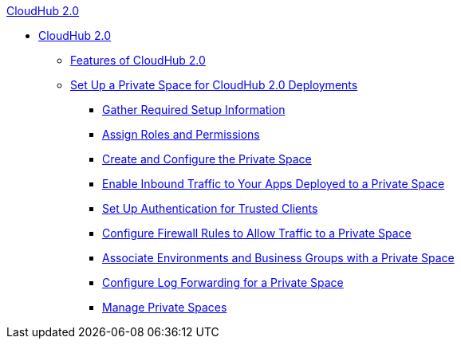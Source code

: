 .xref:index.adoc[CloudHub 2.0]
* xref:index.adoc[CloudHub 2.0]
** xref:features.adoc[Features of CloudHub 2.0]
** xref:ps-setup.adoc[Set Up a Private Space for CloudHub 2.0 Deployments]
*** xref:ps-gather-setup-info.adoc[Gather Required Setup Information]
*** xref:ps-assign-roles.adoc[Assign Roles and Permissions]
*** xref:ps-create-configure.adoc[Create and Configure the Private Space]
*** xref:ps-config-domains.adoc[Enable Inbound Traffic to Your Apps Deployed to a Private Space]
*** xref:ps-config-clients.adoc[Set Up Authentication for Trusted Clients]
*** xref:ps-config-fw-rules.adoc[Configure Firewall Rules to Allow Traffic to a Private Space]
*** xref:ps-config-env.adoc[Associate Environments and Business Groups with a Private Space]
*** xref:ps-config-logging.adoc[Configure Log Forwarding for a Private Space]
*** xref:ps-manage.adoc[Manage Private Spaces]
